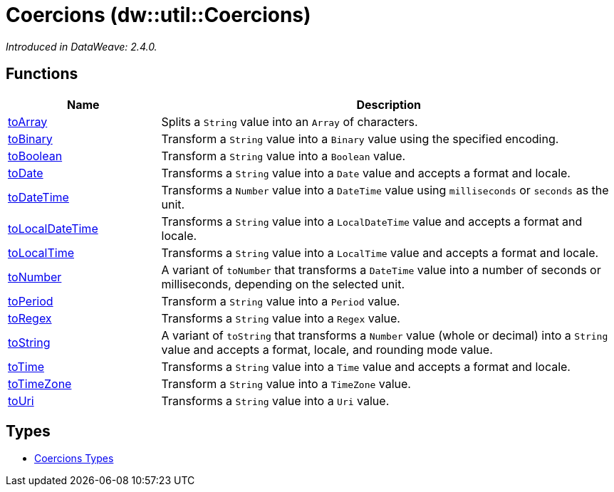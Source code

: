 = Coercions (dw::util::Coercions)



_Introduced in DataWeave: 2.4.0._

== Functions

[%header, cols="1,3"]
|===
| Name  | Description
| xref:dw-coercions-functions-toarray.adoc[toArray] | Splits a `String` value into an `Array` of characters.
| xref:dw-coercions-functions-tobinary.adoc[toBinary] | Transform a `String` value into a `Binary` value
using the specified encoding.
| xref:dw-coercions-functions-toboolean.adoc[toBoolean] | Transform a `String` value into a `Boolean` value.
| xref:dw-coercions-functions-todate.adoc[toDate] | Transforms a `String` value into a `Date` value
and accepts a format and locale.
| xref:dw-coercions-functions-todatetime.adoc[toDateTime] | Transforms a `Number` value into a `DateTime` value
using `milliseconds` or `seconds` as the unit.
| xref:dw-coercions-functions-tolocaldatetime.adoc[toLocalDateTime] | Transforms a `String` value into a `LocalDateTime` value
and accepts a format and locale.
| xref:dw-coercions-functions-tolocaltime.adoc[toLocalTime] | Transforms a `String` value into a `LocalTime` value
and accepts a format and locale.
| xref:dw-coercions-functions-tonumber.adoc[toNumber] | A variant of `toNumber` that transforms a `DateTime` value
into a number of seconds or milliseconds, depending on the
selected unit.
| xref:dw-coercions-functions-toperiod.adoc[toPeriod] | Transform a `String` value into a `Period` value.
| xref:dw-coercions-functions-toregex.adoc[toRegex] | Transforms a `String` value into a `Regex` value.
| xref:dw-coercions-functions-tostring.adoc[toString] | A variant of `toString` that transforms a `Number` value
(whole or decimal) into a `String` value and accepts a
format, locale, and rounding mode value.
| xref:dw-coercions-functions-totime.adoc[toTime] | Transforms a `String` value into a `Time` value
and accepts a format and locale.
| xref:dw-coercions-functions-totimezone.adoc[toTimeZone] | Transform a `String` value into a `TimeZone` value.
| xref:dw-coercions-functions-touri.adoc[toUri] | Transforms a `String` value into a `Uri` value.
|===

== Types
* xref:dw-coercions-types.adoc[Coercions Types]


